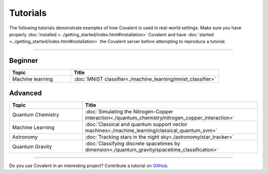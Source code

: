 *********
Tutorials
*********

The following tutorials demonstrate examples of how Covalent is used in real-world settings. Make sure you have properly :doc:`installed <../getting_started/index.html#installation>` Covalent and have :doc:`started <../getting_started/index.html#installation>` the Covalent server before attempting to reproduce a tutorial.

---------------------------------

~~~~~~~~
Beginner
~~~~~~~~

.. list-table::
   :widths: 25 60
   :header-rows: 1

   * - Topic
     - Title
   * - Machine learning
     - :doc:`MNIST classifier<./machine_learning/mnist_classifier>`

~~~~~~~~
Advanced
~~~~~~~~

.. list-table::
   :widths: 25 60
   :header-rows: 1

   * - Topic
     - Title
   * - Quantum Chemistry
     - :doc:`Simulating the Nitrogen-Copper interaction<./quantum_chemistry/nitrogen_copper_interaction>`
   * - Machine Learning
     - :doc:`Classical and quantum support vector machines<./machine_learning/classical_quantum_svm>`
   * - Astronomy
     - :doc:`Tracking stars in the night sky<./astronomy/star_tracker>`
   * - Quantum Gravity
     - :doc:`Classifying discrete spacetimes by dimension<./quantum_gravity/spacetime_classification>`

---------------------------------

Do you use Covalent in an interesting project? Contribute a tutorial on `GitHub <https://github.com/AgnostiqHQ/covalent/issues>`_.
